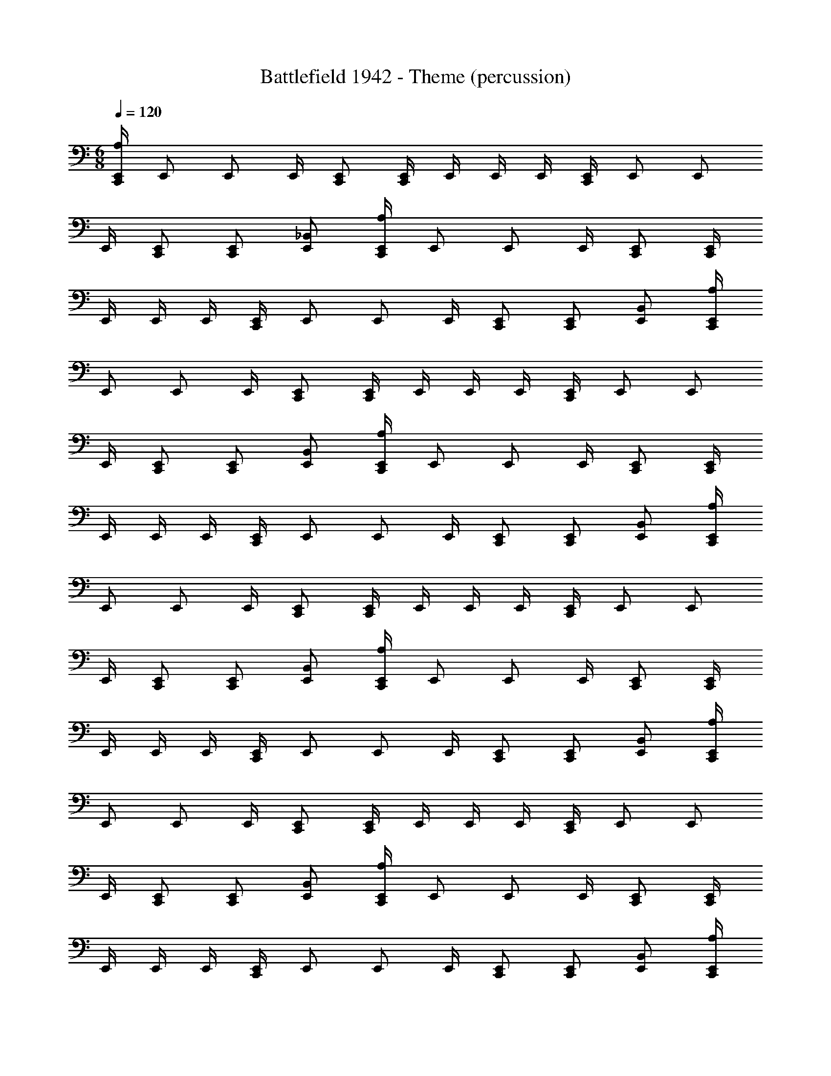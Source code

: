 X: 1
T: Battlefield 1942 - Theme (percussion)
Z: ABC Generated by Starbound Composer
L: 1/4
M: 6/8
Q: 1/4=120
K: C
[C,,/4E,,/4A,/4] E,,/ E,,/ E,,/4 [C,,/E,,/] [C,,/4E,,/4] E,,/4 E,,/4 E,,/4 [C,,/4E,,/4] E,,/ E,,/ 
E,,/4 [C,,/E,,/] [C,,/E,,/] [E,,/_B,,/] [C,,/4E,,/4A,/4] E,,/ E,,/ E,,/4 [C,,/E,,/] [C,,/4E,,/4] 
E,,/4 E,,/4 E,,/4 [C,,/4E,,/4] E,,/ E,,/ E,,/4 [C,,/E,,/] [C,,/E,,/] [E,,/B,,/] [C,,/4E,,/4A,/4] 
E,,/ E,,/ E,,/4 [C,,/E,,/] [C,,/4E,,/4] E,,/4 E,,/4 E,,/4 [C,,/4E,,/4] E,,/ E,,/ 
E,,/4 [C,,/E,,/] [C,,/E,,/] [E,,/B,,/] [C,,/4E,,/4A,/4] E,,/ E,,/ E,,/4 [C,,/E,,/] [C,,/4E,,/4] 
E,,/4 E,,/4 E,,/4 [C,,/4E,,/4] E,,/ E,,/ E,,/4 [C,,/E,,/] [C,,/E,,/] [E,,/B,,/] [C,,/4E,,/4A,/4] 
E,,/ E,,/ E,,/4 [C,,/E,,/] [C,,/4E,,/4] E,,/4 E,,/4 E,,/4 [C,,/4E,,/4] E,,/ E,,/ 
E,,/4 [C,,/E,,/] [C,,/E,,/] [E,,/B,,/] [C,,/4E,,/4A,/4] E,,/ E,,/ E,,/4 [C,,/E,,/] [C,,/4E,,/4] 
E,,/4 E,,/4 E,,/4 [C,,/4E,,/4] E,,/ E,,/ E,,/4 [C,,/E,,/] [C,,/E,,/] [E,,/B,,/] [C,,/4E,,/4A,/4] 
E,,/ E,,/ E,,/4 [C,,/E,,/] [C,,/4E,,/4] E,,/4 E,,/4 E,,/4 [C,,/4E,,/4] E,,/ E,,/ 
E,,/4 [C,,/E,,/] [C,,/E,,/] [E,,/B,,/] [C,,/4E,,/4A,/4] E,,/ E,,/ E,,/4 [C,,/E,,/] [C,,/4E,,/4] 
E,,/4 E,,/4 E,,/4 [C,,/4E,,/4] E,,/ E,,/ E,,/4 [C,,/E,,/] [C,,/E,,/] [E,,/B,,/] [C,,/4E,,/4A,/4] 
E,,/ E,,/ E,,/4 [C,,/E,,/] [C,,/4E,,/4] E,,/4 E,,/4 E,,/4 [C,,/4E,,/4] E,,/ E,,/ 
E,,/4 [C,,/E,,/] [C,,/E,,/] [E,,/B,,/] [C,,/4E,,/4A,/4] E,,/ E,,/ E,,/4 [C,,/E,,/] [C,,/4E,,/4] 
E,,/4 E,,/4 E,,/4 [C,,/4E,,/4] E,,/ E,,/ E,,/4 [C,,/E,,/] [C,,/E,,/] [E,,/B,,/] [C,,/4E,,/4A,/4] 
E,,/ E,,/ E,,/4 [C,,/E,,/] [C,,/4E,,/4] E,,/4 E,,/4 E,,/4 [C,,/4E,,/4] E,,/ E,,/ 
E,,/4 [C,,/E,,/] [C,,/E,,/] [E,,/B,,/] [C,,/4E,,/4A,/4] E,,/ E,,/ E,,/4 [C,,/E,,/] [C,,/4E,,/4] 
E,,/4 E,,/4 E,,/4 [C,,/4E,,/4] E,,/ E,,/ E,,/4 [C,,/E,,/] [C,,/E,,/] [E,,/B,,/] [C,,/4E,,/4A,/4] 
E,,/ E,,/ E,,/4 [C,,/E,,/] [C,,/4E,,/4] E,,/4 E,,/4 E,,/4 [C,,/4E,,/4] E,,/ E,,/ 
E,,/4 [C,,/E,,/] [C,,/E,,/] [E,,/B,,/] [C,,/4E,,/4A,/4] E,,/ E,,/ E,,/4 [C,,/E,,/] [C,,/4E,,/4] 
E,,/4 E,,/4 E,,/4 [C,,/4E,,/4] E,,/ E,,/ E,,/4 [C,,/E,,/] [C,,/E,,/] [E,,/B,,/] [C,,/4E,,/4A,/4] 
E,,/ E,,/ E,,/4 [C,,/E,,/] [C,,/4E,,/4] E,,/4 E,,/4 E,,/4 [C,,/4E,,/4] E,,/ E,,/ 
E,,/4 [C,,/E,,/] [C,,/E,,/] [E,,/B,,/] [C,,4E,,4A,4] 
